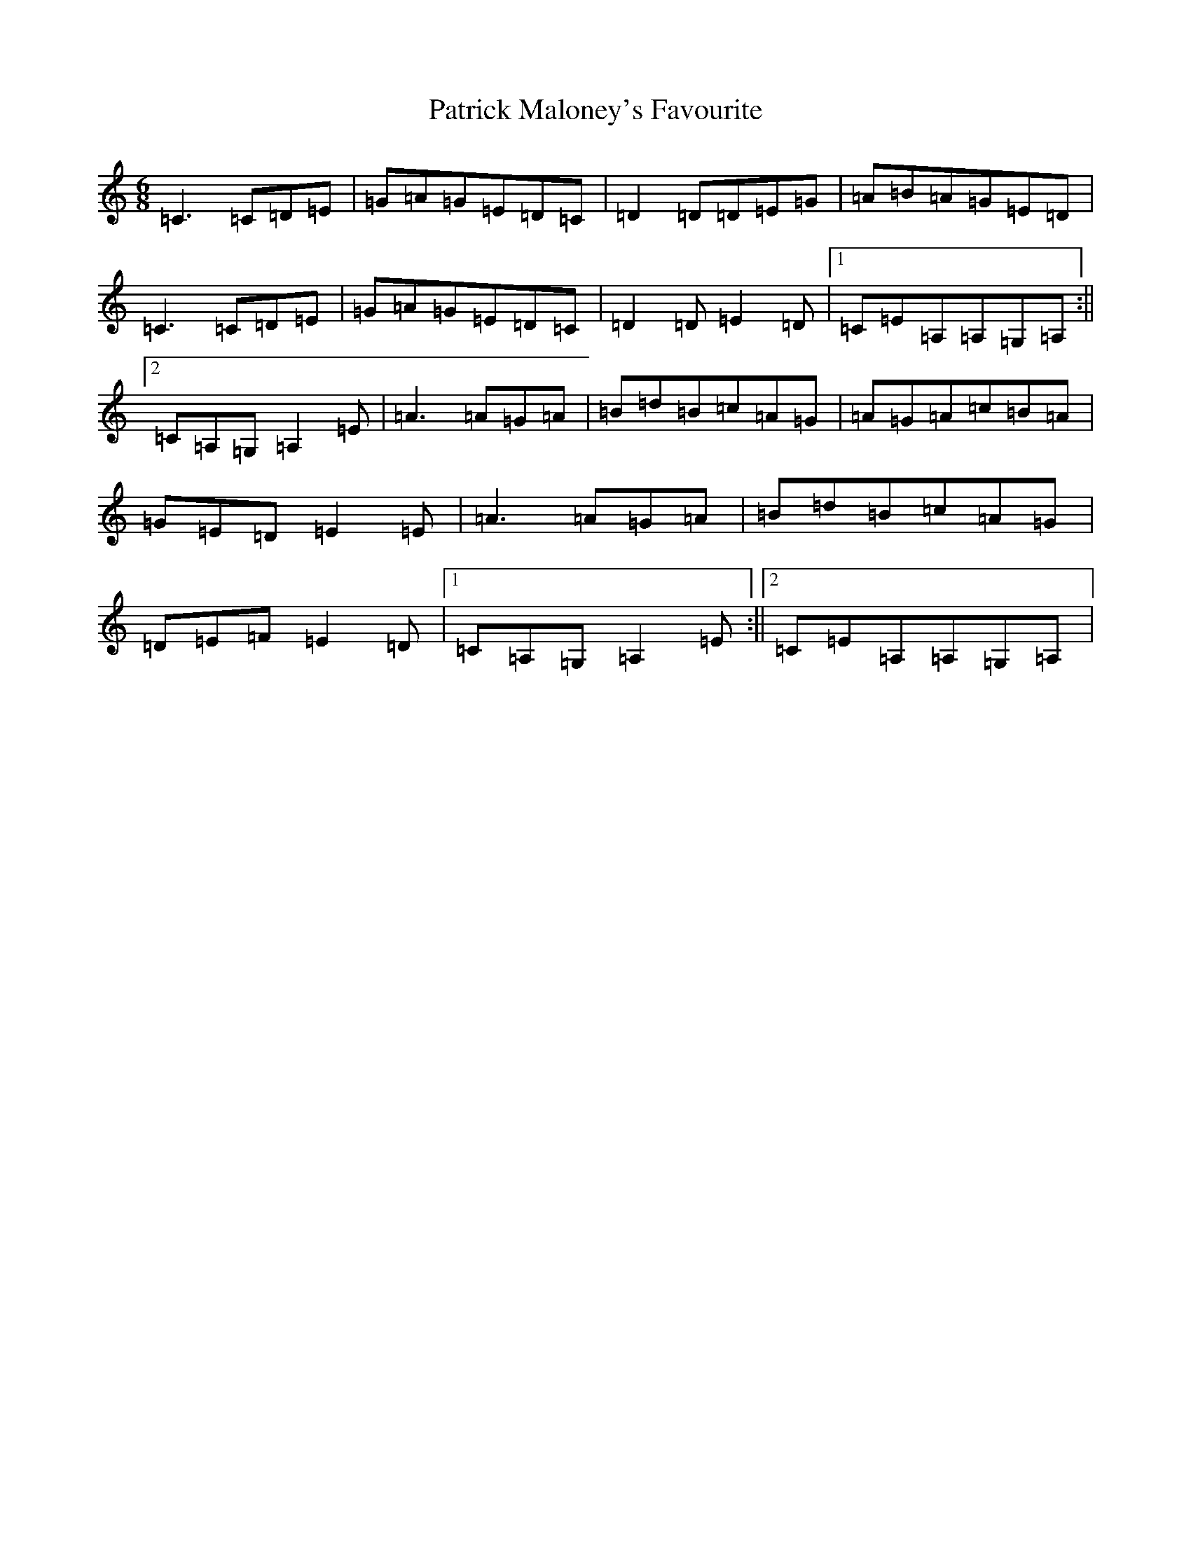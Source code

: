 X: 16731
T: Patrick Maloney's Favourite
S: https://thesession.org/tunes/3627#setting23426
R: jig
M:6/8
L:1/8
K: C Major
=C3=C=D=E|=G=A=G=E=D=C|=D2=D=D=E=G|=A=B=A=G=E=D|=C3=C=D=E|=G=A=G=E=D=C|=D2=D=E2=D|1=C=E=A,=A,=G,=A,:||2=C=A,=G,=A,2=E|=A3=A=G=A|=B=d=B=c=A=G|=A=G=A=c=B=A|=G=E=D=E2=E|=A3=A=G=A|=B=d=B=c=A=G|=D=E=F=E2=D|1=C=A,=G,=A,2=E:||2=C=E=A,=A,=G,=A,|